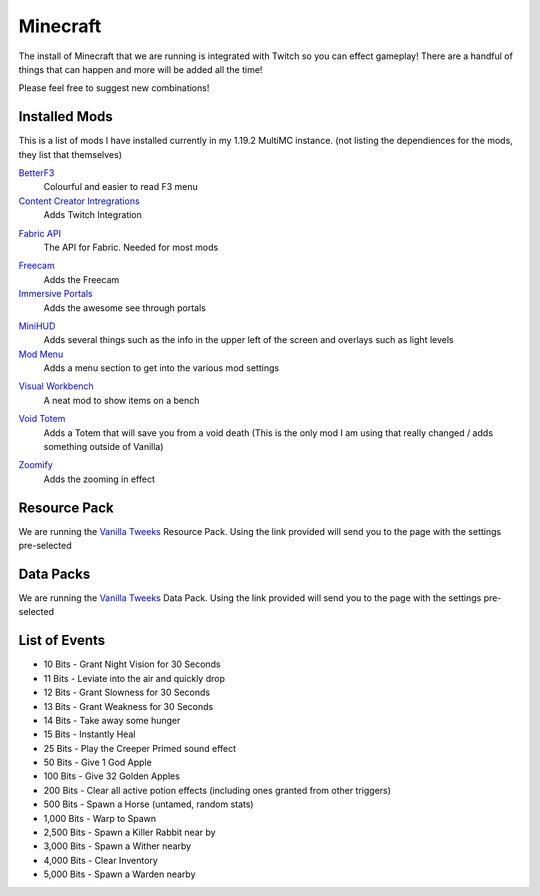 Minecraft
=========

The install of Minecraft that we are running is integrated with Twitch so you can effect gameplay! There are a handful of things that can happen and more will be added all the time!

Please feel free to suggest new combinations!

Installed Mods
--------------

This is a list of mods I have installed currently in my 1.19.2 MultiMC instance. (not listing the dependiences for the mods, they list that themselves)

BetterF3_
    Colourful and easier to read F3 menu

`Content Creator Intregrations`__
    Adds Twitch Integration
__ CCI_

`Fabric API`__
    The API for Fabric. Needed for most mods
__ API_

Freecam_
    Adds the Freecam

`Immersive Portals`__
    Adds the awesome see through portals
__ IP_

MiniHUD_
    Adds several things such as the info in the upper left of the screen and overlays such as light levels

`Mod Menu`__
    Adds a menu section to get into the various mod settings
__ MM_

`Visual Workbench`__
    A neat mod to show items on a bench
__ VW_

`Void Totem`__
    Adds a Totem that will save you from a void death (This is the only mod I am using that really changed / adds something outside of Vanilla)
__ VT_

Zoomify_
    Adds the zooming in effect

Resource Pack
-------------

We are running the `Vanilla Tweeks`__ Resource Pack. Using the link provided will send you to the page with the settings pre-selected

__ VanTw_

Data Packs
----------

We are running the `Vanilla Tweeks`__ Data Pack. Using the link provided will send you to the page with the settings pre-selected

__ VanD_

List of Events
--------------

- 10 Bits - Grant Night Vision for 30 Seconds
- 11 Bits - Leviate into the air and quickly drop
- 12 Bits - Grant Slowness for 30 Seconds
- 13 Bits - Grant Weakness for 30 Seconds
- 14 Bits - Take away some hunger
- 15 Bits - Instantly Heal
- 25 Bits - Play the Creeper Primed sound effect
- 50 Bits - Give 1 God Apple
- 100 Bits - Give 32 Golden Apples
- 200 Bits - Clear all active potion effects (including ones granted from other triggers)
- 500 Bits - Spawn a Horse (untamed, random stats)
- 1,000 Bits - Warp to Spawn
- 2,500 Bits - Spawn a Killer Rabbit near by
- 3,000 Bits - Spawn a Wither nearby
- 4,000 Bits - Clear Inventory
- 5,000 Bits - Spawn a Warden nearby

.. _BetterF3: https://www.curseforge.com/minecraft/mc-mods/betterf3
.. _CCI: https://www.curseforge.com/minecraft/mc-mods/content-creator-integration
.. _API: https://www.curseforge.com/minecraft/mc-mods/fabric-api
.. _Freecam: https://www.curseforge.com/minecraft/mc-mods/free-cam
.. _IP: https://www.curseforge.com/minecraft/mc-mods/immersive-portals-mod
.. _MiniHUD: https://www.curseforge.com/minecraft/mc-mods/minihud
.. _MM: https://www.curseforge.com/minecraft/mc-mods/modmenu
.. _VW: https://www.curseforge.com/minecraft/mc-mods/visual-workbench
.. _VT: https://www.curseforge.com/minecraft/mc-mods/voidtotem-fabric
.. _Zoomify: https://www.curseforge.com/minecraft/mc-mods/zoomify
.. _VanTw: https://phat32.tv/mc-resourcepack
.. _VanD: https://phat32.tv/mc-datapack